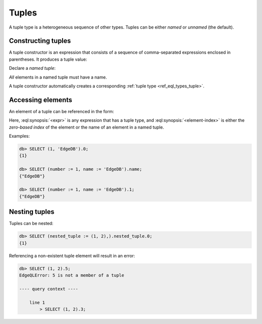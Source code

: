 .. _ref_std_tuple:

======
Tuples
======

A tuple type is a heterogeneous sequence of other types. Tuples can be either
*named* or *unnamed* (the default).

Constructing tuples
-------------------

A tuple constructor is an expression that consists of a sequence of
comma-separated expressions enclosed in parentheses.  It produces a
tuple value:

.. eql:synopsis::

    "(" <expr> [, ... ] ")"

Declare a *named tuple*:

.. eql:synopsis::

    "(" <identifier> := <expr> [, ... ] ")"

*All* elements in a named tuple must have a name.

A tuple constructor automatically creates a corresponding
:ref:`tuple type <ref_eql_types_tuple>`.


.. _ref_eql_expr_tuple_elref:

Accessing elements
------------------

An element of a tuple can be referenced in the form:

.. eql:synopsis::

    <expr>.<element-index>

Here, :eql:synopsis:`<expr>` is any expression that has a tuple type,
and :eql:synopsis:`<element-index>` is either the *zero-based index*
of the element or the name of an element in a named tuple.

Examples:

.. code-block:: edgeql-repl

    db> SELECT (1, 'EdgeDB').0;
    {1}

    db> SELECT (number := 1, name := 'EdgeDB').name;
    {"EdgeDB"}

    db> SELECT (number := 1, name := 'EdgeDB').1;
    {"EdgeDB"}

Nesting tuples
--------------

Tuples can be nested:

.. code-block:: edgeql-repl

    db> SELECT (nested_tuple := (1, 2),).nested_tuple.0;
    {1}

Referencing a non-existent tuple element will result in an error:

.. code-block:: edgeql-repl

    db> SELECT (1, 2).5;
    EdgeQLError: 5 is not a member of a tuple

    ---- query context ----

        line 1
            > SELECT (1, 2).3;


.. eql:type:: std::tuple

    :index: tuple

    A tuple type is a heterogeneous sequence of other types.

    Tuple elements can optionally have names,
    in which case the tuple is called a *named tuple*.

    Any type can be used as a tuple element type.

    A tuple type is created implicitly when a :ref:`tuple constructor
    <ref_std_tuple>` is used:

    .. code-block:: edgeql-repl

        db> SELECT ('foo', 42);
        {('foo', 42)}

    Two tuples are equal if all of their elements are equal and in the same
    order.  Note that element names in named tuples are not significant for
    comparison:

    .. code-block:: edgeql-repl

        db> SELECT (1, 2, 3) = (a := 1, b := 2, c := 3);
        {true}

    The syntax of a tuple type declaration can be found in :ref:`this
    section <ref_eql_types_tuple>`.



